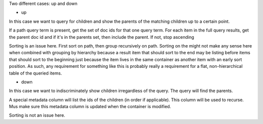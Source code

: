 Two different cases: up and down

- up

In this case we want to query for children and show the parents of the
matching children up to a certain point.

If a path query term is present, get the set of doc ids for that one
query term.  For each item in the full query results, get the parent
doc id and if it's in the parents set, then include the parent.  If
not, stop ascending

Sorting is an issue here.  First sort on path, then group recursively
on path.  Sorting on the might not make any sense here when combined
with grouping by hierarchy because a result item that should sort to
the end may be listing before items that should sort to the beginning
just because the item lives in the same container as another item with
an early sort position.  As such, any requirement for something like
this is probably really a requirement for a flat, non-hierarchical
table of the queried items.

- down

In this case we want to indiscriminately show children irregardless of
the query.  The query will find the parents.

A special metadata column will list the ids of the children (in order
if applicable).  This column will be used to recurse.  Mus make sure
this metadata column is updated when the container is modified.

Sorting is not an issue here.
